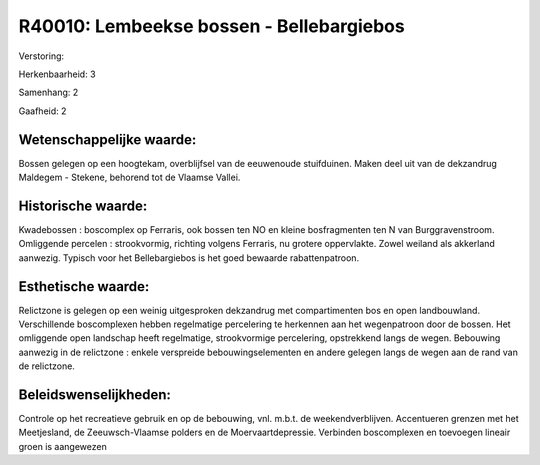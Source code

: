 R40010: Lembeekse bossen - Bellebargiebos
=========================================

Verstoring:

Herkenbaarheid: 3

Samenhang: 2

Gaafheid: 2


Wetenschappelijke waarde:
~~~~~~~~~~~~~~~~~~~~~~~~~

Bossen gelegen op een hoogtekam, overblijfsel van de eeuwenoude
stuifduinen. Maken deel uit van de dekzandrug Maldegem - Stekene,
behorend tot de Vlaamse Vallei.


Historische waarde:
~~~~~~~~~~~~~~~~~~~

Kwadebossen : boscomplex op Ferraris, ook bossen ten NO en kleine
bosfragmenten ten N van Burggravenstroom. Omliggende percelen :
strookvormig, richting volgens Ferraris, nu grotere oppervlakte. Zowel
weiland als akkerland aanwezig. Typisch voor het Bellebargiebos is het
goed bewaarde rabattenpatroon.


Esthetische waarde:
~~~~~~~~~~~~~~~~~~~

Relictzone is gelegen op een weinig uitgesproken dekzandrug met
compartimenten bos en open landbouwland. Verschillende boscomplexen
hebben regelmatige percelering te herkennen aan het wegenpatroon door de
bossen. Het omliggende open landschap heeft regelmatige, strookvormige
percelering, opstrekkend langs de wegen. Bebouwing aanwezig in de
relictzone : enkele verspreide bebouwingselementen en andere gelegen
langs de wegen aan de rand van de relictzone.




Beleidswenselijkheden:
~~~~~~~~~~~~~~~~~~~~~

Controle op het recreatieve gebruik en op de bebouwing, vnl. m.b.t.
de weekendverblijven. Accentueren grenzen met het Meetjesland, de
Zeeuwsch-Vlaamse polders en de Moervaartdepressie. Verbinden
boscomplexen en toevoegen lineair groen is aangewezen
